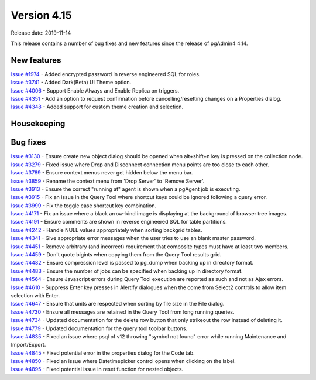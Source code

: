 ************
Version 4.15
************

Release date: 2019-11-14

This release contains a number of bug fixes and new features since the release of pgAdmin4 4.14.

New features
************

| `Issue #1974 <https://redmine.postgresql.org/issues/1974>`_ -  Added encrypted password in reverse engineered SQL for roles.
| `Issue #3741 <https://redmine.postgresql.org/issues/3741>`_ -  Added Dark(Beta) UI Theme option.
| `Issue #4006 <https://redmine.postgresql.org/issues/4006>`_ -  Support Enable Always and Enable Replica on triggers.
| `Issue #4351 <https://redmine.postgresql.org/issues/4351>`_ -  Add an option to request confirmation before cancelling/resetting changes on a Properties dialog.
| `Issue #4348 <https://redmine.postgresql.org/issues/4348>`_ -  Added support for custom theme creation and selection.

Housekeeping
************


Bug fixes
*********

| `Issue #3130 <https://redmine.postgresql.org/issues/3130>`_ -  Ensure create new object dialog should be opened when alt+shift+n key is pressed on the collection node.
| `Issue #3279 <https://redmine.postgresql.org/issues/3279>`_ -  Fixed issue where Drop and Disconnect connection menu points are too close to each other.
| `Issue #3789 <https://redmine.postgresql.org/issues/3789>`_ -  Ensure context menus never get hidden below the menu bar.
| `Issue #3859 <https://redmine.postgresql.org/issues/3859>`_ -  Rename the context menu from 'Drop Server' to 'Remove Server'.
| `Issue #3913 <https://redmine.postgresql.org/issues/3913>`_ -  Ensure the correct "running at" agent is shown when a pgAgent job is executing.
| `Issue #3915 <https://redmine.postgresql.org/issues/3915>`_ -  Fix an issue in the Query Tool where shortcut keys could be ignored following a query error.
| `Issue #3999 <https://redmine.postgresql.org/issues/3999>`_ -  Fix the toggle case shortcut key combination.
| `Issue #4171 <https://redmine.postgresql.org/issues/4171>`_ -  Fix an issue where a black arrow-kind image is displaying at the background of browser tree images.
| `Issue #4191 <https://redmine.postgresql.org/issues/4191>`_ -  Ensure comments are shown in reverse engineered SQL for table partitions.
| `Issue #4242 <https://redmine.postgresql.org/issues/4242>`_ -  Handle NULL values appropriately when sorting backgrid tables.
| `Issue #4341 <https://redmine.postgresql.org/issues/4341>`_ -  Give appropriate error messages when the user tries to use an blank master password.
| `Issue #4451 <https://redmine.postgresql.org/issues/4451>`_ -  Remove arbitrary (and incorrect) requirement that composite types must have at least two members.
| `Issue #4459 <https://redmine.postgresql.org/issues/4459>`_ -  Don't quote bigints when copying them from the Query Tool results grid.
| `Issue #4482 <https://redmine.postgresql.org/issues/4482>`_ -  Ensure compression level is passed to pg_dump when backing up in directory format.
| `Issue #4483 <https://redmine.postgresql.org/issues/4483>`_ -  Ensure the number of jobs can be specified when backing up in directory format.
| `Issue #4564 <https://redmine.postgresql.org/issues/4564>`_ -  Ensure Javascript errors during Query Tool execution are reported as such and not as Ajax errors.
| `Issue #4610 <https://redmine.postgresql.org/issues/4610>`_ -  Suppress Enter key presses in Alertify dialogues when the come from Select2 controls to allow item selection with Enter.
| `Issue #4647 <https://redmine.postgresql.org/issues/4647>`_ -  Ensure that units are respected when sorting by file size in the File dialog.
| `Issue #4730 <https://redmine.postgresql.org/issues/4730>`_ -  Ensure all messages are retained in the Query Tool from long running queries.
| `Issue #4734 <https://redmine.postgresql.org/issues/4734>`_ -  Updated documentation for the delete row button that only strikeout the row instead of deleting it.
| `Issue #4779 <https://redmine.postgresql.org/issues/4779>`_ -  Updated documentation for the query tool toolbar buttons.
| `Issue #4835 <https://redmine.postgresql.org/issues/4835>`_ -  Fixed an issue where psql of v12 throwing "symbol not found" error while running Maintenance and Import/Export.
| `Issue #4845 <https://redmine.postgresql.org/issues/4845>`_ -  Fixed potential error in the properties dialog for the Code tab.
| `Issue #4850 <https://redmine.postgresql.org/issues/4850>`_ -  Fixed an issue where Datetimepicker control opens when clicking on the label.
| `Issue #4895 <https://redmine.postgresql.org/issues/4895>`_ -  Fixed potential issue in reset function for nested objects.